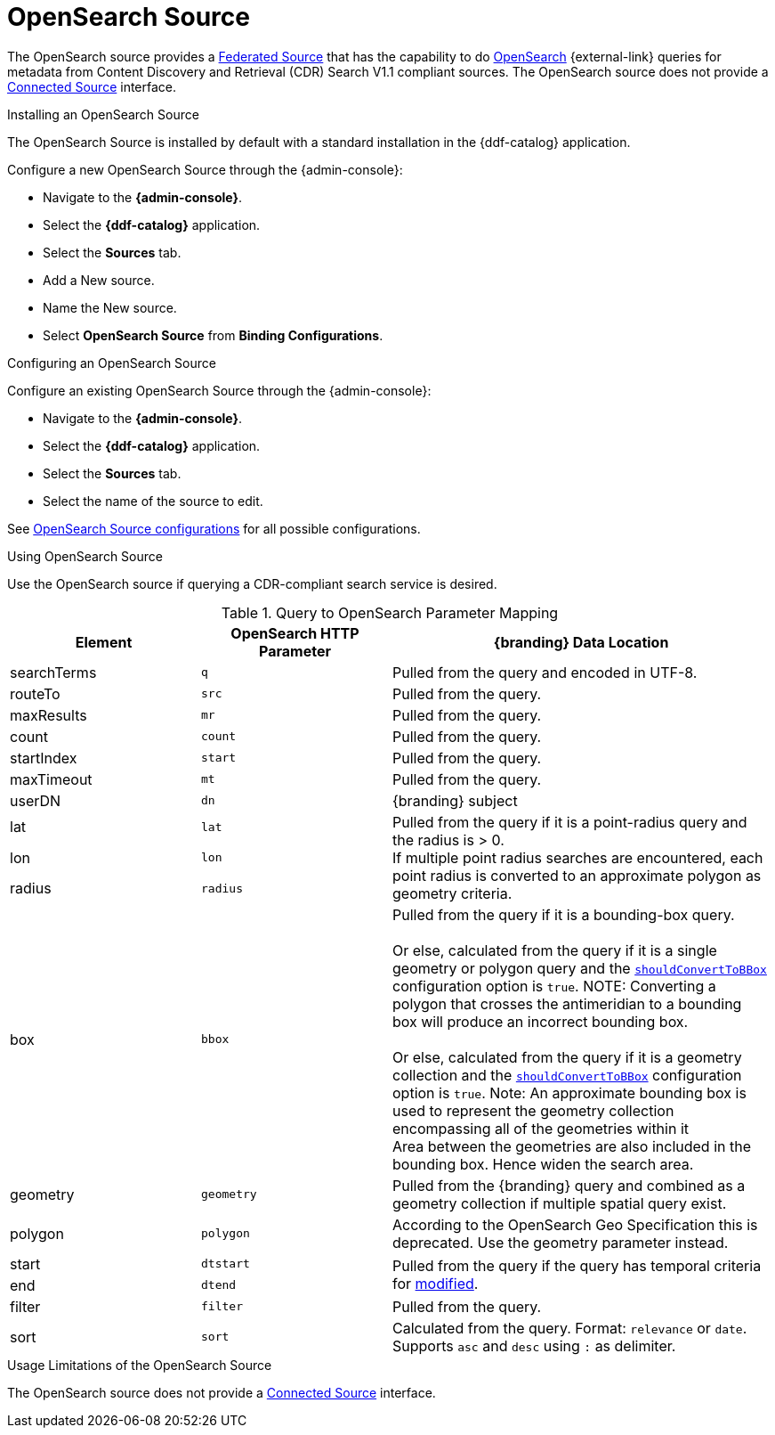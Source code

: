 :title: OpenSearch Source
:type: source
:status: published
:link: _opensearch_source
:summary: Performs OpenSearch queries for metadata.
:federated: x
:connected:
:catalogprovider:
:storageprovider:
:catalogstore:

= OpenSearch Source

The OpenSearch source provides a xref:managing:configuring/connecting-to-sources.adoc#federated_source[Federated Source] that has the capability to do http://www.opensearch.org/Home[OpenSearch] {external-link} queries for metadata from Content Discovery and Retrieval (CDR) Search V1.1 compliant sources.
The OpenSearch source does not provide a xref:managing:configuring/connecting-to-sources.adoc#connected_source[Connected Source] interface.

.Installing an OpenSearch Source
The OpenSearch Source is installed by default with a standard installation in the {ddf-catalog} application.

Configure a new OpenSearch Source through the {admin-console}:

* Navigate to the *{admin-console}*.
* Select the *{ddf-catalog}* application.
* Select the *Sources* tab.
* Add a New source.
* Name the New source.
* Select *OpenSearch Source* from *Binding Configurations*.

.Configuring an OpenSearch Source
Configure an existing OpenSearch Source through the {admin-console}:

* Navigate to the *{admin-console}*.
* Select the *{ddf-catalog}* application.
* Select the *Sources* tab.
* Select the name of the source to edit.

See xref:reference:tables/OpenSearchSource.adoc[OpenSearch Source configurations] for all possible configurations.

.Using OpenSearch Source
Use the OpenSearch source if querying a CDR-compliant search service is desired.

.Query to OpenSearch Parameter Mapping
[cols="1,1m,2" options="header"]
|===
|Element
|OpenSearch HTTP Parameter
|{branding} Data Location

|searchTerms
|q
|Pulled from the query and encoded in UTF-8.

|routeTo
|src
|Pulled from the query.

|maxResults
|mr
|Pulled from the query.

|count
|count
|Pulled from the query.

|startIndex
|start
|Pulled from the query.

|maxTimeout
|mt
|Pulled from the query.

|userDN
|dn
|{branding} subject

|lat
|lat
.3+|Pulled from the query if it is a point-radius query and the radius is > 0. +
If multiple point radius searches are encountered, each point radius is converted to an approximate polygon as geometry criteria.

|lon
|lon

|radius
|radius

|box
|bbox
|Pulled from the query if it is a bounding-box query. +
 +
Or else, calculated from the query if it is a single geometry or polygon query and the xref:reference:tables/OpenSearchSource.adoc#shouldConvertToBBox[`shouldConvertToBBox`] configuration option is `true`.
NOTE: Converting a polygon that crosses the antimeridian to a bounding box will produce an incorrect bounding box. +
//TODO DDF-3742
 +
Or else, calculated from the query if it is a geometry collection and the xref:reference:tables/OpenSearchSource.adoc#shouldConvertToBBox[`shouldConvertToBBox`] configuration option is `true`.
Note: An approximate bounding box is used to represent the geometry collection encompassing all of the geometries within it +
Area between the geometries are also included in the bounding box. Hence widen the search area.

|geometry
|geometry
|Pulled from the {branding} query and combined as a geometry collection if multiple spatial query exist.

|polygon
|polygon
|According to the OpenSearch Geo Specification this is deprecated. Use the geometry parameter instead.

|start
|dtstart
.2+|Pulled from the query if the query has temporal criteria for xref:metadatareference:core-attributes-table.adoc#modified[modified].

|end
|dtend

|filter
|filter
|Pulled from the query.

|sort
|sort
|Calculated from the query.
Format: `relevance` or `date`.
Supports `asc` and `desc` using `:` as delimiter.

|===

.Usage Limitations of the OpenSearch Source
The OpenSearch source does not provide a xref:managing:configuring/connecting-to-sources.adoc#connected_source.adoc[Connected Source] interface.
